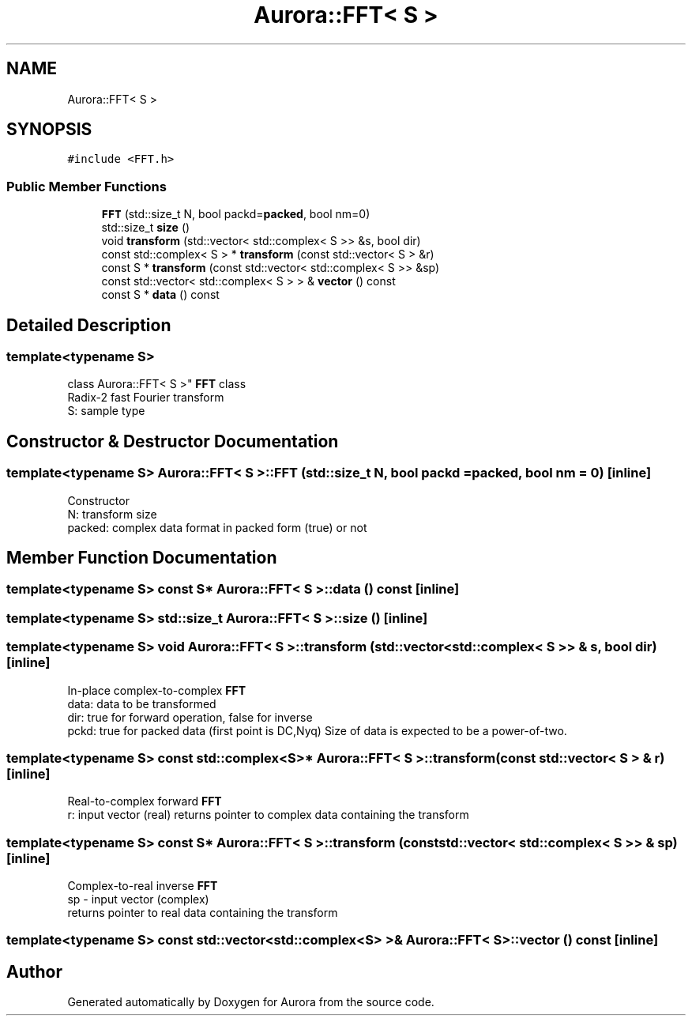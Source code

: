 .TH "Aurora::FFT< S >" 3 "Fri Dec 3 2021" "Version 0.1" "Aurora" \" -*- nroff -*-
.ad l
.nh
.SH NAME
Aurora::FFT< S >
.SH SYNOPSIS
.br
.PP
.PP
\fC#include <FFT\&.h>\fP
.SS "Public Member Functions"

.in +1c
.ti -1c
.RI "\fBFFT\fP (std::size_t N, bool packd=\fBpacked\fP, bool nm=0)"
.br
.ti -1c
.RI "std::size_t \fBsize\fP ()"
.br
.ti -1c
.RI "void \fBtransform\fP (std::vector< std::complex< S >> &s, bool dir)"
.br
.ti -1c
.RI "const std::complex< S > * \fBtransform\fP (const std::vector< S > &r)"
.br
.ti -1c
.RI "const S * \fBtransform\fP (const std::vector< std::complex< S >> &sp)"
.br
.ti -1c
.RI "const std::vector< std::complex< S > > & \fBvector\fP () const"
.br
.ti -1c
.RI "const S * \fBdata\fP () const"
.br
.in -1c
.SH "Detailed Description"
.PP 

.SS "template<typename S>
.br
class Aurora::FFT< S >"
\fBFFT\fP class 
.br
Radix-2 fast Fourier transform 
.br
S: sample type 
.SH "Constructor & Destructor Documentation"
.PP 
.SS "template<typename S> \fBAurora::FFT\fP< S >::\fBFFT\fP (std::size_t N, bool packd = \fC\fBpacked\fP\fP, bool nm = \fC0\fP)\fC [inline]\fP"
Constructor 
.br
N: transform size 
.br
packed: complex data format in packed form (true) or not 
.SH "Member Function Documentation"
.PP 
.SS "template<typename S> const S* \fBAurora::FFT\fP< S >::data () const\fC [inline]\fP"

.SS "template<typename S> std::size_t \fBAurora::FFT\fP< S >::size ()\fC [inline]\fP"

.SS "template<typename S> void \fBAurora::FFT\fP< S >::transform (std::vector< std::complex< S >> & s, bool dir)\fC [inline]\fP"
In-place complex-to-complex \fBFFT\fP 
.br
data: data to be transformed 
.br
dir: true for forward operation, false for inverse 
.br
pckd: true for packed data (first point is DC,Nyq) Size of data is expected to be a power-of-two\&. 
.SS "template<typename S> const std::complex<S>* \fBAurora::FFT\fP< S >::transform (const std::vector< S > & r)\fC [inline]\fP"
Real-to-complex forward \fBFFT\fP 
.br
r: input vector (real) returns pointer to complex data containing the transform 
.SS "template<typename S> const S* \fBAurora::FFT\fP< S >::transform (const std::vector< std::complex< S >> & sp)\fC [inline]\fP"
Complex-to-real inverse \fBFFT\fP 
.br
sp - input vector (complex) 
.br
returns pointer to real data containing the transform 
.SS "template<typename S> const std::vector<std::complex<S> >& \fBAurora::FFT\fP< S >::vector () const\fC [inline]\fP"


.SH "Author"
.PP 
Generated automatically by Doxygen for Aurora from the source code\&.
